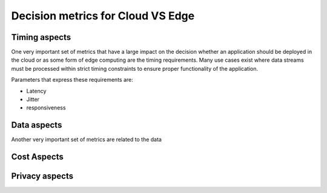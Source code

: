 Decision metrics  for Cloud VS Edge 
======================================

Timing aspects
--------------------------------------
One very important set of metrics that have a large impact on the decision whether an application should be deployed in the cloud or as some form of edge computing are the timing requirements.
Many use cases exist where data streams must be processed within strict timing constraints to ensure proper functionality of the application.

Parameters that express these requirements are:

- Latency 

- Jitter

- responsiveness


Data aspects
--------------------------------------
Another very important set of metrics are related to the data



Cost Aspects
---------------------------------------



Privacy aspects
---------------------------------------